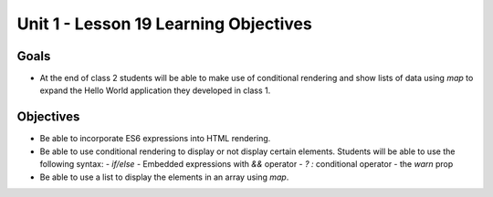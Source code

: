 Unit 1 - Lesson 19 Learning Objectives
======================================

Goals
-----

- At the end of class 2 students will be able to make use of conditional rendering and show lists of data using `map` to expand the Hello World application they developed in class 1.

Objectives
----------

- Be able to incorporate ES6 expressions into HTML rendering.
- Be able to use conditional rendering to display or not display certain elements. Students will be able to use the following syntax:
  - `if/else`
  - Embedded expressions with `&&` operator 
  - `? :` conditional operator
  - the `warn` prop
- Be able to use a list to display the elements in an array using `map`.